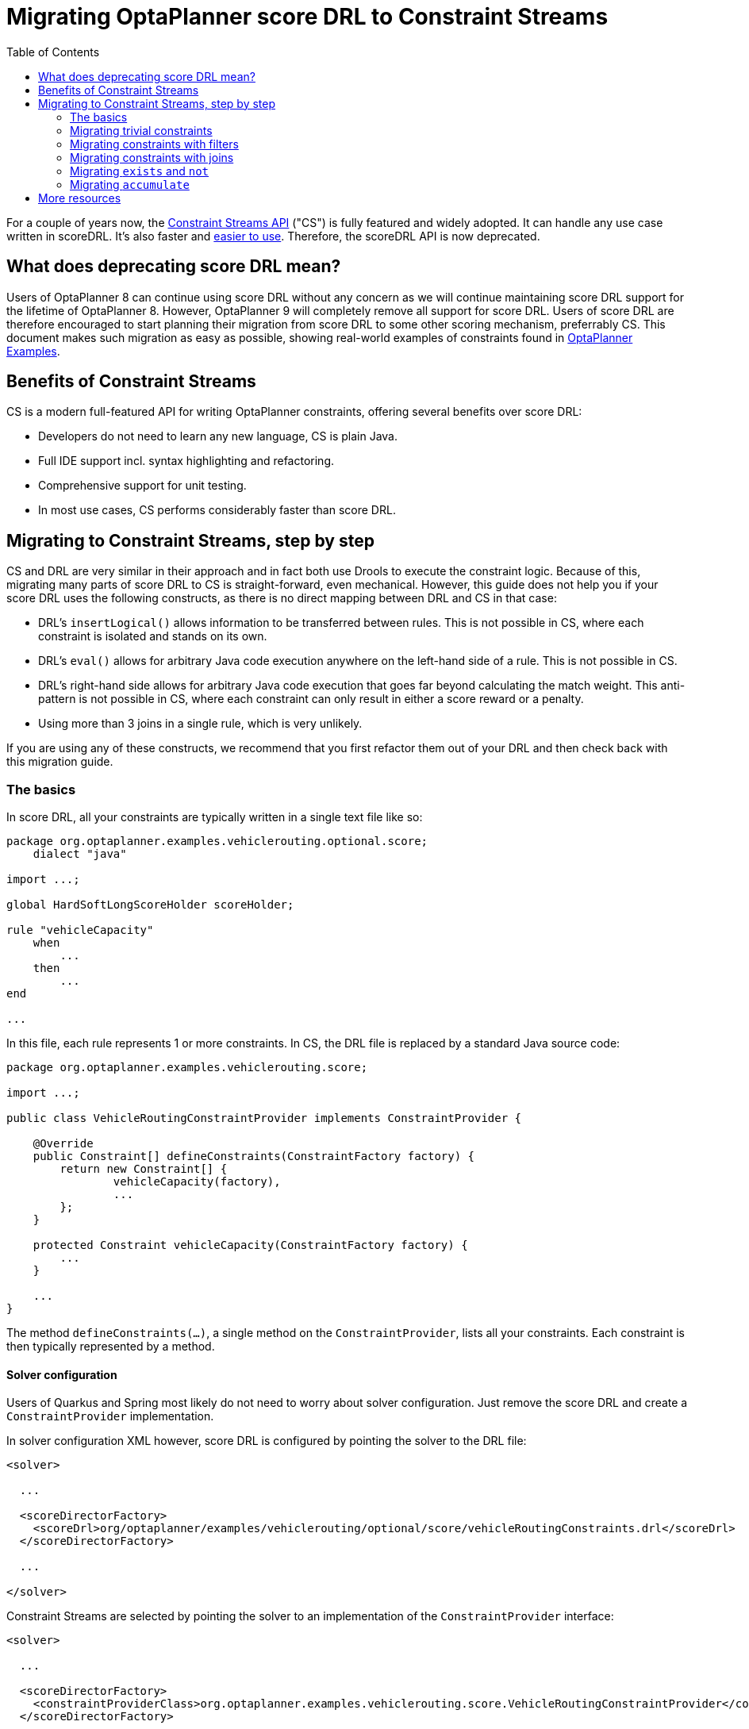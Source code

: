 # Migrating OptaPlanner score DRL to Constraint Streams
:jbake-description: Upgrade your OptaPlanner scoreDRL constraints to the faster constraint streams constraints today.
:toc:

For a couple of years now, the https://www.optaplanner.org/docs/optaplanner/latest/constraint-streams/constraint-streams.html[Constraint Streams API] ("CS") is fully featured and widely adopted.
It can handle any use case written in scoreDRL. It's also faster and https://www.optaplanner.org/blog/2020/04/07/ConstraintStreams.html[easier to use].
Therefore, the scoreDRL API is now deprecated.

## What does deprecating score DRL mean?

Users of OptaPlanner 8 can continue using score DRL without any concern as we will continue maintaining score DRL support for the lifetime of OptaPlanner 8.
However, OptaPlanner 9 will completely remove all support for score DRL.
Users of score DRL are therefore encouraged to start planning their migration from score DRL to some other scoring mechanism, preferrably CS.
This document makes such migration as easy as possible, showing real-world examples of constraints found in https://www.optaplanner.org/docs/optaplanner/latest/use-cases-and-examples/examples-overview/examples-overview.html[OptaPlanner Examples].

## Benefits of Constraint Streams

CS is a modern full-featured API for writing OptaPlanner constraints, offering several benefits over score DRL:

* Developers do not need to learn any new language, CS is plain Java.
* Full IDE support incl. syntax highlighting and refactoring.
* Comprehensive support for unit testing.
* In most use cases, CS performs considerably faster than score DRL.

## Migrating to Constraint Streams, step by step

CS and DRL are very similar in their approach and in fact both use Drools to execute the constraint logic.
Because of this, migrating many parts of score DRL to CS is straight-forward, even mechanical.
However, this guide does not help you if your score DRL uses the following constructs, as there is no direct mapping between DRL and CS in that case:

* DRL's `insertLogical()` allows information to be transferred between rules.
This is not possible in CS, where each constraint is isolated and stands on its own.
* DRL's `eval()` allows for arbitrary Java code execution anywhere on the left-hand side of a rule.
This is not possible in CS.
* DRL's right-hand side allows for arbitrary Java code execution that goes far beyond calculating the match weight.
This anti-pattern is not possible in CS, where each constraint can only result in either a score reward or a penalty.
* Using more than 3 joins in a single rule, which is very unlikely.

If you are using any of these constructs, we recommend that you first refactor them out of your DRL and then check back with this migration guide.

### The basics

In score DRL, all your constraints are typically written in a single text file like so:

[source, drl]
----
package org.optaplanner.examples.vehiclerouting.optional.score;
    dialect "java"

import ...;

global HardSoftLongScoreHolder scoreHolder;

rule "vehicleCapacity"
    when
        ...
    then
        ...
end

...
----

In this file, each rule represents 1 or more constraints.
In CS, the DRL file is replaced by a standard Java source code:

[source, java]
----
package org.optaplanner.examples.vehiclerouting.score;

import ...;

public class VehicleRoutingConstraintProvider implements ConstraintProvider {

    @Override
    public Constraint[] defineConstraints(ConstraintFactory factory) {
        return new Constraint[] {
                vehicleCapacity(factory),
                ...
        };
    }

    protected Constraint vehicleCapacity(ConstraintFactory factory) {
        ...
    }

    ...
}

----

The method `defineConstraints(...)`,  a single method on the `ConstraintProvider`, lists all your constraints.
Each constraint is then typically represented by a method.

#### Solver configuration

Users of Quarkus and Spring most likely do not need to worry about solver configuration.
Just remove the score DRL and create a `ConstraintProvider` implementation.

In solver configuration XML however, score DRL is configured by pointing the solver to the DRL file:

[source, xml]
----
<solver>

  ...

  <scoreDirectorFactory>
    <scoreDrl>org/optaplanner/examples/vehiclerouting/optional/score/vehicleRoutingConstraints.drl</scoreDrl>
  </scoreDirectorFactory>

  ...

</solver>
----

Constraint Streams are selected by pointing the solver to an implementation of the `ConstraintProvider` interface:

[source, xml]
----
<solver>

  ...

  <scoreDirectorFactory>
    <constraintProviderClass>org.optaplanner.examples.vehiclerouting.score.VehicleRoutingConstraintProvider</constraintProviderClass>
  </scoreDirectorFactory>

  ...

</solver>
----

### Migrating trivial constraints

Many constraint follow a simple pattern of picking an entity and immediately penalizing it.
One such case can be found in the Vehicle Routing example:

[source, drl]
----
rule "distanceToPreviousStandstill"
    when
        Customer(previousStandstill != null, $distanceFromPreviousStandstill : distanceFromPreviousStandstill)
    then
        scoreHolder.addSoftConstraintMatch(kcontext, - $distanceFromPreviousStandstill);
end
----

Here, each initialized `Customer` instance incurs a soft penalty equivalent to the value of its `distanceFromPreviousStandstill` field. Here's how the same is achieved in CS:

[source, java]
----
Constraint distanceToPreviousStandstill(ConstraintFactory factory) {
    return factory.forEach(Customer.class)
        .penalizeLong("distanceToPreviousStandstill",
            HardSoftLongScore.ONE_SOFT,
            customer -> customer.getDistanceFromPreviousStandstill());
}
----

Note that:

* `forEach(Customer.class)` serves the same purpose as `Customer(...)` in DRL.
* There is no need to check if planning variable is initialized (`previousStandstill != null`), as `forEach(...)` does it automatically.
If this behavior is not what you want, use `forEachIncludingNullVars(...)` instead.
* Right-hand side of the rule (the part after `then`) is replaced by a call to `penalizeLong(...)`.
The size of the penalty is now determined by constraint weight (`HardSoftLongScore.ONE_SOFT`)
and match weight (the call to a getter on `Customer`).

#### Applying rewards instead of penalties

In the example above, score DRL applies a penalty by adding a negative constraint match like so:

`scoreHolder.addSoftConstraintMatch(kcontext, - $distanceFromPreviousStandstill)`.

CS makes this more explicit by using a keyword `reward` instead of `penalize`, while keeping the match weight positive:

`rewardLong(..., ..., customer -> customer.getDistanceFromPreviousStandstill())`.

#### Applying different penalty types

In the example above, `distanceFromPreviousStandstill` is of type `long` and therefore DRL's
`scoreHolder.addSoftConstraintMatch(kcontext, - $distanceFromPreviousStandstill)` maps to CS's
`penalizeLong(..., ..., customer -> customer.getDistanceFromPreviousStandstill())`.

If the type were `int` instead, it would map to `penalize(...)` instead.
Similarly, if the type were `BigDecimal`, it would map to `penalizeBigDecimal(...)`.
No types other than `int`, `long` and `BigDecimal` are supported.

The same applies to rewards, too.

#### Applying configurable constraint weights

In some cases, such as in the Conference Scheduling example, constraint weights are specified in a `ConstraintConfiguration`-annotated class and not in score DRL.
Score DRL expresses this like so:

`scoreHolder.penalize(kcontext, $penalty);`

In CS, this situation maps to `penalizeConfigurable(...)` and similarly for rewards.

For more, see https://www.optaplanner.org/docs/optaplanner/latest/constraint-streams/constraint-streams.html#constraintStreamsPenaltiesRewards[penalties and rewards] in OptaPlanner documentation.

### Migrating constraints with filters

In the same Vehicle Routing example, we can also find the following rule:

[source, drl]
----
rule "distanceFromLastCustomerToDepot"
    when
        $customer : Customer(previousStandstill != null, nextCustomer == null)
    then
        Vehicle vehicle = $customer.getVehicle();
        scoreHolder.addSoftConstraintMatch(kcontext, - $customer.getDistanceTo(vehicle));
end
----

There are many similarities to the previous rule, but this time we penalize `Customer` only when the `nextCustomer` field is `null`.
To do the same in CS, we introduce a `filter(...)` call where we check the return value of a getter for `null`.

[source, java]
----
Constraint distanceFromLastCustomerToDepot(ConstraintFactory factory) {
    return factory.forEach(Customer.class)
        .filter(customer -> customer.getNextCustomer() == null)
        .penalizeLong("distanceFromLastCustomerToDepot",
            HardSoftLongScore.ONE_SOFT,
            customer -> {
                Vehicle vehicle = customer.getVehicle();
                return customer.getDistanceTo(vehicle);
            });
}
----

For more information, see https://www.optaplanner.org/docs/optaplanner/latest/constraint-streams/constraint-streams.html#constraintStreamsFilter[filtering] section in OptaPlanner documentation.

### Migrating constraints with joins

Some constraints penalize based on a combination of entities or facts, such as in the NQueens example:

[source, drl]
----
rule "Horizontal conflict"
    when
        Queen($id : id, row != null, $i : rowIndex)
        Queen(id > $id, rowIndex == $i)
    then
        scoreHolder.addConstraintMatch(kcontext, -1);
end
----

Here, we select a pair of different queens (second `Queen.id` greater than first `Queen.id`) which share the same row (second `Queen.rowIndex` equal to first `Queen.rowIndex`).
Each such pair is then penalized by `1`.

Here's how to do the same thing in CS, using a `join(...)` call with some `Joiners`:

[source, java]
----
Constraint horizontalConflict(ConstraintFactory factory) {
    return factory.forEach(Queen.class)
        .join(Queen.class,
            Joiners.greaterThan(Queen::getId),
            Joiners.equal(Queen::getRowIndex))
        .penalize("Horizontal conflict", SimpleScore.ONE);
}
----

`Joiners.greaterThan(Queen::getId)` is a Java way of expressing DRL's `queen.id > $id`.
Similarly, `Joiners.equal(Queen::getRowIndex)` represents DRL's `queen.rowIndex == $i`.

However, in this case, we can go further and use some CS syntactic sugar:

[source, java]
----
Constraint horizontalConflict(ConstraintFactory factory) {
    return factory.forEachUniquePair(Queen.class,
            equal(Queen::getRowIndex))
        .penalize("Horizontal conflict", SimpleScore.ONE);
}
----

Using `forEachUniquePair(Queen.class)`, the `greaterThan(...)` joiner is inserted automatically and we only need to match the row indexes.

For more information, see https://www.optaplanner.org/docs/optaplanner/latest/constraint-streams/constraint-streams.html#constraintStreamsJoin[joining] in OptaPlanner documentation.

#### Applying filters while joining

In certain cases, you may need to apply a filter while joining, such as in the case of the Conference Scheduling example:

[source, drl]
----
rule "Talk prerequisite talks"
    when
        $talk1 : Talk(timeslot != null)
        $talk2 : Talk(timeslot != null,
                !getTimeslot().startsAfter($talk1.getTimeslot()),
                getPrerequisiteTalkSet().contains($talk1))
    then
        scoreHolder.penalize(kcontext,
                $talk1.getDurationInMinutes() + $talk2.getDurationInMinutes());
end
----

Note that the second `Talk` is only selected if its `prerequisiteTalkSet` contains the first `Talk`.
Since there is no CS joiner for this specific operation, we need to use a generic filtering joiner like so:

[source, java]
----
Constraint talkPrerequisiteTalks(ConstraintFactory factory) {
    return factory.forEach(Talk.class)
        .join(Talk.class,
            Joiners.greaterThan(
                    talk1 -> talk1.getTimeslot().getEndDateTime(),
                    talk2 -> talk2.getTimeslot().getStartDateTime()),
            Joiners.filtering((talk1, talk2) -> talk2.getPrerequisiteTalkSet().contains(talk1)))
        .penalizeConfigurable(TALK_PREREQUISITE_TALKS, Talk::combinedDurationInMinutes);
    }
----

### Migrating `exists` and `not`

DRL's `exists` can be converted to CS much like the join above.
Consider this rule from the Cloud Balancing example:

[source, drl]
----
rule "computerCost"
    when
        $computer : CloudComputer($cost : cost)
        exists CloudProcess(computer == $computer)
    then
        scoreHolder.addSoftConstraintMatch(kcontext, - $cost);
end
----

Here, we only penalize a computer if there exists a process that runs on that particular computer.
An equivalent constraint stream looks like this:

[source, java]
----
Constraint computerCost(ConstraintFactory constraintFactory) {
    return constraintFactory.forEach(CloudComputer.class)
        .ifExists(CloudProcess.class,
            Joiners.equal(Function.identity(), CloudProcess::getComputer))
        .penalize("computerCost",
            HardSoftScore.ONE_SOFT,
            CloudComputer::getCost);
}
----

Notice how the `ifExists(...)` call uses the `Joiners` class to define the relationship between `CloudProcess` and `CloudComputer`.

For the use of DRL's `not` keyword, consider this rule from the TSP example:

[source, drl]
----
rule "distanceFromLastVisitToDomicile"
    when
        $visit : Visit(previousStandstill != null)
        not Visit(previousStandstill == $visit)
        $domicile : Domicile()
    then
        scoreHolder.addConstraintMatch(kcontext, - $visit.getDistanceTo($domicile));
end
----

A visit is only penalized if it is the final visit of the journey.
The same can be achieved in CS using the `ifNotExists(...)` building block:

[source, java]
----
Constraint distanceFromLastVisitToDomicile(ConstraintFactory constraintFactory) {
    return constraintFactory.forEach(Visit.class)
        .ifNotExists(Visit.class,
            Joiners.equal(visit -> visit, Visit::getPreviousStandstill))
        .join(Domicile.class)
        .penalizeLong("Distance from last visit to domicile",
            SimpleLongScore.ONE,
            Visit::getDistanceTo);
}
----

For more information on `ifExists()` and `ifNotExists()`, see https://www.optaplanner.org/docs/optaplanner/latest/constraint-streams/constraint-streams.html#constraintStreamsConditionalPropagation[conditional propagation] in OptaPlanner documentation.

### Migrating `accumulate`

CS does not have a concept that maps mechanically to DRL's `accumulate`.
However, it does have a very powerful `groupBy(...)` concept.
To understand the differences between the two, consider the following rule taken from the Cloud Balancing example:

[source, drl]
----
rule "requiredCpuPowerTotal"
    when
        $computer : CloudComputer($cpuPower : cpuPower)
        accumulate(
            CloudProcess(
                computer == $computer,
                $requiredCpuPower : requiredCpuPower);
            $requiredCpuPowerTotal : sum($requiredCpuPower);
            $requiredCpuPowerTotal > $cpuPower
        )
    then
        scoreHolder.addHardConstraintMatch(kcontext, $cpuPower - $requiredCpuPowerTotal);
end
----

For each `CloudComputer`, it computes a sum of CPU power required by `CloudProcess` instances (`$requiredCpuPowerTotal : sum($requiredCpuPower)`) running on that computer (`CloudProcess(
computer == $computer)`) and only penalizes those computers where the total power required exceeds the power available (`$requiredCpuPowerTotal > $cpuPower`).

For comparison, let us now see how the same is accomplished in CS using `groupBy(...)`:

[source, java]
----
Constraint requiredCpuPowerTotal(ConstraintFactory constraintFactory) {
    return constraintFactory.forEach(CloudProcess.class)
        .groupBy(
                CloudProcess::getComputer,
                ConstraintCollectors.sum(CloudProcess::getRequiredCpuPower))
        .filter((computer, requiredCpuPower) -> requiredCpuPower > computer.getCpuPower())
        .penalize("requiredCpuPowerTotal",
            HardSoftScore.ONE_HARD,
            (computer, requiredCpuPower) -> requiredCpuPower - computer.getCpuPower());
    }
----

First, we select all `CloudProcess` instances (`forEach(CloudProcess.class)`).
Then we apply `groupBy` in two steps:

* We split the processes into buckets ("groups") by their computer (`CloudProcess::getComputer`).
If two or more processes have the same computer, they belong to the same group.
* For each such group, we apply a `ConstraintCollectors.sum(...)` to get a sum total of power required by all processes in such group.

The result of that operation is a pair ("tuple") of facts: a `CloudComputer` and an `int` representing the sum total of power required by all processes running on that computer.
We then take all such tuples and `filter(...)` out all those where the sum total is `<=` that computer's available power.
Finally, we penalize the positive difference between the required power and the available power, the overconsumption.

As you can see, `groupBy(...)` accomplishes the same result, but goes about it differently.
This is why mapping DRL `accumulate` to CS `groupBy`, while always possible, is not necessarily straight-forward or mechanical.

For more information on `groupBy(...)`, see https://www.optaplanner.org/docs/optaplanner/latest/constraint-streams/constraint-streams.html#constraintStreamsGroupingAndCollectors[grouping and collectors] in OptaPlanner documentation.

## More resources

In case the examples above prove insufficient, there is more.
In the https://www.optaplanner.org/docs/optaplanner/latest/use-cases-and-examples/examples-overview/examples-overview.html[OptaPlanner Examples package], every example has both a score DRL file and an equivalent `ConstraintProvider` implementation.
Feel free to browse these examples, contrast respective DRL and CS implementations, and use the information to help with your own migration.